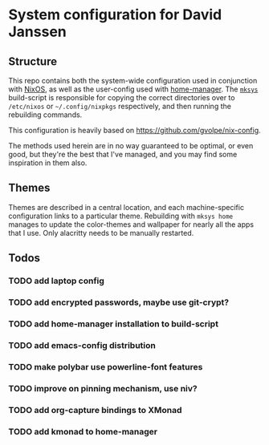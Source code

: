 * System configuration for David Janssen

** Structure

This repo contains both the system-wide configuration used in conjunction with
[[https://nixos.org/][NixOS]], as well as the user-config used with [[https://github.com/nix-community/home-manager][home-manager]]. The [[./bin/mksys][~mksys~]]
build-script is responsible for copying the correct directories over to
~/etc/nixos~ or ~~/.config/nixpkgs~ respectively, and then running the
rebuilding commands.

This configuration is heavily based on [[https://github.com/gvolpe/nix-config]].

The methods used herein are in no way guaranteed to be optimal, or even good,
but they're the best that I've managed, and you may find some inspiration in
them also.

** Themes
Themes are described in a central location, and each machine-specific
configuration links to a particular theme. Rebuilding with ~mksys home~ manages
to update the color-themes and wallpaper for nearly all the apps that I use.
Only alacritty needs to be manually restarted.

** Todos
*** TODO add laptop config
*** TODO add encrypted passwords, maybe use git-crypt?
*** TODO add home-manager installation to build-script
*** TODO add emacs-config distribution
*** TODO make polybar use powerline-font features
*** TODO improve on pinning mechanism, use niv?
*** TODO add org-capture bindings to XMonad
*** TODO add kmonad to home-manager

